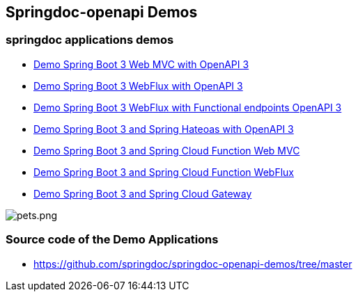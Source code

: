 [[demos]]
== Springdoc-openapi Demos

=== springdoc applications demos
* link:https://demos.springdoc.org/demo-spring-boot-3-webmvc[Demo Spring Boot 3 Web MVC with OpenAPI 3, window="_blank"]
* link:https://demos.springdoc.org/demo-spring-boot-3-webflux/swagger-ui.html[Demo Spring Boot 3 WebFlux with OpenAPI 3, window="_blank"]
* link:https://demos.springdoc.org/demo-spring-boot-3-webflux-functional/swagger-ui.html[Demo Spring Boot 3 WebFlux with Functional endpoints OpenAPI 3, window="_blank"]
* link:https://demos.springdoc.org/demo-spring-hateoas[Demo Spring Boot 3 and Spring Hateoas with OpenAPI 3, window="_blank"]
* link:https://demos.springdoc.org/spring-cloud-function-webmvc[Demo Spring Boot 3 and Spring Cloud Function Web MVC, window="_blank"]
* link:https://demos.springdoc.org/spring-cloud-function-webflux/swagger-ui.html[Demo Spring Boot 3 and Spring Cloud Function WebFlux, window="_blank"]
* link:https://demos.springdoc.org/demo-microservices/swagger-ui.html[Demo Spring Boot 3 and Spring Cloud Gateway, window="_blank"]

image::img/pets.png[pets.png]

=== Source code of the Demo Applications
*   link:https://github.com/springdoc/springdoc-openapi-demos/tree/master[https://github.com/springdoc/springdoc-openapi-demos/tree/master, window="_blank"]

++++
<script async src="https://pagead2.googlesyndication.com/pagead/js/adsbygoogle.js?client=ca-pub-8127371937306964"
     crossorigin="anonymous"></script>
<ins class="adsbygoogle"
     style="display:block; text-align:center;"
     data-ad-layout="in-article"
     data-ad-format="fluid"
     data-ad-client="ca-pub-8127371937306964"
     data-ad-slot="6163211104"></ins>
<script>
     (adsbygoogle = window.adsbygoogle || []).push({});
</script>
++++
